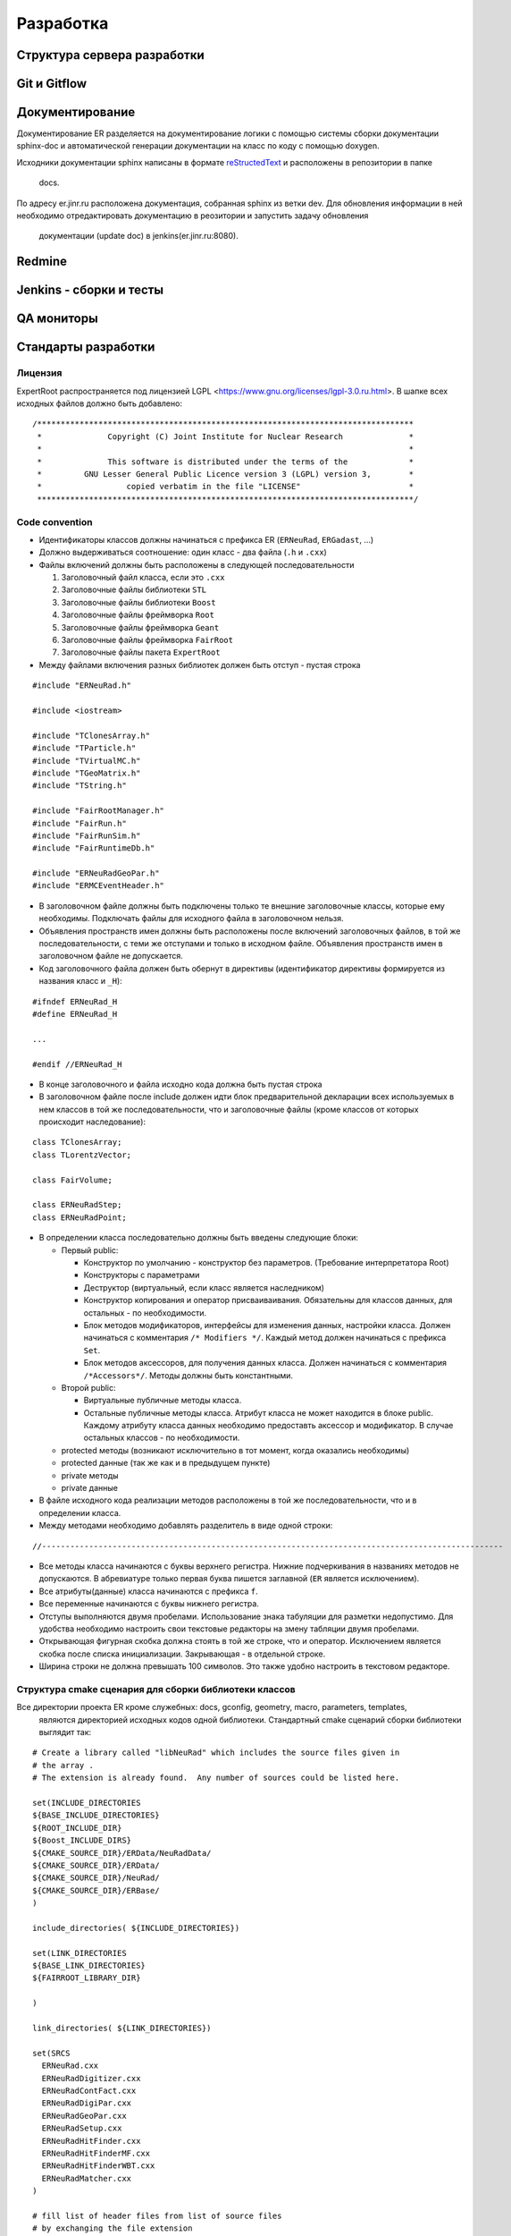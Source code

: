 Разработка
==========

Структура сервера разработки
----------------------------


Git и Gitflow
-------------

Документирование
----------------

Документирование ER разделяется на документирование логики с помощью системы сборки документации 
sphinx-doc и автоматической генерации документации на класс по коду с помощью doxygen.

Исходники документации sphinx написаны в формате 
`reStructedText <http://www.sphinx-doc.org/en/1.5.1/rest.html>`_ и расположены в репозитории в папке
 docs.

По адресу er.jinr.ru расположена документация, собранная sphinx из ветки dev. Для обновления 
информации в ней необходимо отредактировать документацию в реозитории и запустить задачу обновления
 документации (update doc) в jenkins(er.jinr.ru:8080).

Redmine
-------

Jenkins - сборки и тесты
------------------------

QA мониторы
-----------

Стандарты разработки
--------------------

Лицензия
~~~~~~~~

ExpertRoot распространяется под лицензией LGPL <https://www.gnu.org/licenses/lgpl-3.0.ru.html>. 
В шапке всех исходных файлов должно быть добавлено:

::

  /********************************************************************************
   *              Copyright (C) Joint Institute for Nuclear Research              *
   *                                                                              *
   *              This software is distributed under the terms of the             * 
   *         GNU Lesser General Public Licence version 3 (LGPL) version 3,        *  
   *                  copied verbatim in the file "LICENSE"                       *
   ********************************************************************************/


Code convention
~~~~~~~~~~~~~~~

* Идентификаторы классов должны начинаться с префикса ER (``ERNeuRad``, ``ERGadast``, ...)
* Должно выдерживаться соотношение: один класс - два файла (``.h`` и ``.cxx``)
* Файлы включений должны быть расположены в следующей последовательности

  1. Заголовочный файл класса, если это ``.cxx``
  2. Заголовочные файлы библиотеки ``STL``
  3. Заголовочные файлы библиотеки ``Boost``
  4. Заголовочные файлы фреймворка ``Root``
  5. Заголовочные файлы фреймворка ``Geant``
  6. Заголовочные файлы фреймворка ``FairRoot``
  7. Заголовочные файлы пакета ``ExpertRoot``
* Между файлами включения разных библиотек должен быть отступ - пустая строка
  
::

  #include "ERNeuRad.h"

  #include <iostream>

  #include "TClonesArray.h"
  #include "TParticle.h"
  #include "TVirtualMC.h"
  #include "TGeoMatrix.h"
  #include "TString.h"

  #include "FairRootManager.h"
  #include "FairRun.h"
  #include "FairRunSim.h"
  #include "FairRuntimeDb.h"

  #include "ERNeuRadGeoPar.h"
  #include "ERMCEventHeader.h"

* В заголовочном файле должны быть подключены только те внешние заголовочные классы, которые ему необходимы. Подключать файлы для исходного файла в заголовочном нельзя.
* Объявления пространств имен должны быть расположены после включений заголовочных файлов, в той же последовательности, с теми же отступами и только в исходном файле. Объявления пространств имен в заголовочном файле не допускается.
* Код заголовочного файла должен быть обернут в директивы (идентификатор директивы формируется из названия класс и ``_H``): 

::

  #ifndef ERNeuRad_H
  #define ERNeuRad_H

  ...

  #endif //ERNeuRad_H

* В конце заголовочного и файла исходно кода должна быть пустая строка
* В заголовочном файле после include должен идти блок предварительной декларации всех используемых в нем классов в той же последовательности, что и заголовочные файлы (кроме классов от которых происходит наследование):

::

  class TClonesArray;
  class TLorentzVector;

  class FairVolume;

  class ERNeuRadStep;
  class ERNeuRadPoint;

* В определении класса последовательно должны быть введены следующие блоки:

  * Первый public:

    * Конструктор по умолчанию - конструктор без параметров. (Требование интерпретатора Root)
    * Конструкторы с параметрами
    * Деструктор (виртуальный, если класс является наследником)
    * Конструктор копирования и оператор присваиваивания. Обязательны для классов данных, для остальных - по необходимости.
    * Блок методов модификаторов, интерфейсы для изменения данных, настройки класса. Должен начинаться с комментария ``/* Modifiers */``. Каждый метод должен начинаться с префикса ``Set``.
    * Блок методов аксессоров, для получения данных класса. Должен начинаться с комментария ``/*Accessors*/``. Методы должны быть константными.
  * Второй public:

    * Виртуальные публичные методы класса.
    * Остальные публичные методы класса. Атрибут класса не может находится в блоке public. Каждому атрибуту класса данных необходимо предоставть аксессор и модификатор. В случае остальных классов - по необходимости.
  * protected методы (возникают исключительно в тот момент, когда оказались необходимы)
  * protected данные (так же как и в предыдущем пункте)
  * private методы
  * private данные
* В файле исходного кода реализации методов расположены в той же последовательности, что и в определении класса.
* Между методами необходимо добавлять разделитель в виде одной строки:

::

  //--------------------------------------------------------------------------------------------------

* Все методы класса начинаются с буквы верхнего регистра. Нижние подчеркивания в названиях методов не допускаются. В абревиатуре только первая буква пишется заглавной (``ER`` является исключением).
* Все атрибуты(данные) класса начинаются с префикса ``f``.
* Все переменные начинаются с буквы нижнего регистра.
* Отступы выполняются двумя пробелами. Использование знака табуляции для разметки недопустимо. Для удобства необходимо настроить свои текстовые редакторы на змену табляции двумя пробелами.
* Открывающая фигурная скобка должна стоять в той же строке, что и оператор. Исключением является скобка после списка инициализации. Закрывающая - в отдельной строке.
* Ширина строки не должна превышать 100 символов. Это также удобно настроить в текстовом редакторе.

.. _cmake_struct:

Структура cmake сценария для сборки библиотеки классов
~~~~~~~~~~~~~~~~~~~~~~~~~~~~~~~~~~~~~~~~~~~~~~~~~~~~~~

Все директории проекта ER кроме служебных: docs, gconfig, geometry, macro, parameters, templates,
 являются директорией исходных кодов одной библиотеки. Стандартный cmake сценарий сборки библиотеки
 выглядит так:

::

  # Create a library called "libNeuRad" which includes the source files given in
  # the array .
  # The extension is already found.  Any number of sources could be listed here.

  set(INCLUDE_DIRECTORIES
  ${BASE_INCLUDE_DIRECTORIES}
  ${ROOT_INCLUDE_DIR}
  ${Boost_INCLUDE_DIRS}
  ${CMAKE_SOURCE_DIR}/ERData/NeuRadData/
  ${CMAKE_SOURCE_DIR}/ERData/
  ${CMAKE_SOURCE_DIR}/NeuRad/
  ${CMAKE_SOURCE_DIR}/ERBase/
  )

  include_directories( ${INCLUDE_DIRECTORIES})

  set(LINK_DIRECTORIES
  ${BASE_LINK_DIRECTORIES}
  ${FAIRROOT_LIBRARY_DIR}

  ) 

  link_directories( ${LINK_DIRECTORIES})

  set(SRCS
    ERNeuRad.cxx
    ERNeuRadDigitizer.cxx
    ERNeuRadContFact.cxx
    ERNeuRadDigiPar.cxx
    ERNeuRadGeoPar.cxx
    ERNeuRadSetup.cxx
    ERNeuRadHitFinder.cxx
    ERNeuRadHitFinderMF.cxx
    ERNeuRadHitFinderWBT.cxx
    ERNeuRadMatcher.cxx
  )

  # fill list of header files from list of source files
  # by exchanging the file extension
  CHANGE_FILE_EXTENSION(*.cxx *.h HEADERS "${SRCS}")

  Set(LINKDEF ERNeuRadLinkDef.h)
  Set(LIBRARY_NAME NeuRad)
  Set(DEPENDENCIES ERBase ERData Base Core Geom)

  GENERATE_LIBRARY()

Для использования библиотеки в макросах ROOT ее нужно собрать с исопльзованием 
`специального инструмента и процедуры сборки.
<https://root.cern.ch/root/htmldoc/guides/users-guide/AddingaClass.html>`_ Данные процесс
автоматизирован с помощью функции ``GENERATE_LIBRARY()``, которая находится в cmake модулях пакета
``FAIRroot``.

Сценарий начинается с инициализации списка директорий include файлов: 

::

  set(INCLUDE_DIRECTORIES
  ${BASE_INCLUDE_DIRECTORIES}
  ${ROOT_INCLUDE_DIR}
  ${Boost_INCLUDE_DIRS}
  ${CMAKE_SOURCE_DIR}/ERData/NeuRadData/
  ${CMAKE_SOURCE_DIR}/ERData/
  ${CMAKE_SOURCE_DIR}/NeuRad/
  ${CMAKE_SOURCE_DIR}/ERBase/
  )

  include_directories( ${INCLUDE_DIRECTORIES})


Переменные ``BASE_INCLUDE_DIRECTORIES, ROOT_INCLUDE_DIR, Boost_INCLUDE_DIRS`` определены в корневом
cmake сценарии проекта и модулях, отвечающих за поиск соответствующих пакетов в системе. Например
``~/fair_install/fairroot_inst/share/fairbase/cmake/modules/FindROOT.cmake``.

Далее инициализируется список директорий с библиотеками для линковки.

::

  set(LINK_DIRECTORIES
  ${BASE_LINK_DIRECTORIES}
  ${FAIRROOT_LIBRARY_DIR}

  ) 

  link_directories( ${LINK_DIRECTORIES})

Далее инициализуется список исходников, которые будут включены в библиотеку.

:: 
  
  set(SRCS
    ERNeuRad.cxx
    ERNeuRadDigitizer.cxx
    ERNeuRadContFact.cxx
    ERNeuRadDigiPar.cxx
    ERNeuRadGeoPar.cxx
    ERNeuRadSetup.cxx
    ERNeuRadHitFinder.cxx
    ERNeuRadHitFinderMF.cxx
    ERNeuRadHitFinderWBT.cxx
    ERNeuRadMatcher.cxx
  )

  # fill list of header files from list of source files
  # by exchanging the file extension
  CHANGE_FILE_EXTENSION(*.cxx *.h HEADERS "${SRCS}")

Назначается LinkDef файл, имя библиотеки и список библиотек для линковки.

:: 

  Set(LINKDEF ERNeuRadLinkDef.h)
  Set(LIBRARY_NAME NeuRad)
  Set(DEPENDENCIES ERBase ERData Base Core Geom)

Вызывается функция ``GENERATE_LIBRARY()``.

::

  GENERATE_LIBRARY()




